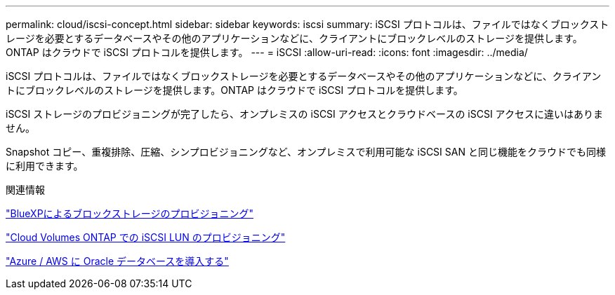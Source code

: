 ---
permalink: cloud/iscsi-concept.html 
sidebar: sidebar 
keywords: iscsi 
summary: iSCSI プロトコルは、ファイルではなくブロックストレージを必要とするデータベースやその他のアプリケーションなどに、クライアントにブロックレベルのストレージを提供します。ONTAP はクラウドで iSCSI プロトコルを提供します。 
---
= iSCSI
:allow-uri-read: 
:icons: font
:imagesdir: ../media/


[role="lead"]
iSCSI プロトコルは、ファイルではなくブロックストレージを必要とするデータベースやその他のアプリケーションなどに、クライアントにブロックレベルのストレージを提供します。ONTAP はクラウドで iSCSI プロトコルを提供します。

iSCSI ストレージのプロビジョニングが完了したら、オンプレミスの iSCSI アクセスとクラウドベースの iSCSI アクセスに違いはありません。

Snapshot コピー、重複排除、圧縮、シンプロビジョニングなど、オンプレミスで利用可能な iSCSI SAN と同じ機能をクラウドでも同様に利用できます。

.関連情報
https://cloud.netapp.com/blog/cvo-blg-announcement-of-new-feature-in-cloud-manager["BlueXPによるブロックストレージのプロビジョニング"]

https://docs.netapp.com/us-en/occm/task_provisioning_storage.html?q=nfs#provisioning-iscsi-luns["Cloud Volumes ONTAP での iSCSI LUN のプロビジョニング"]

https://cloud.netapp.com/solutions/aws-oracle-database["Azure / AWS に Oracle データベースを導入する"]
